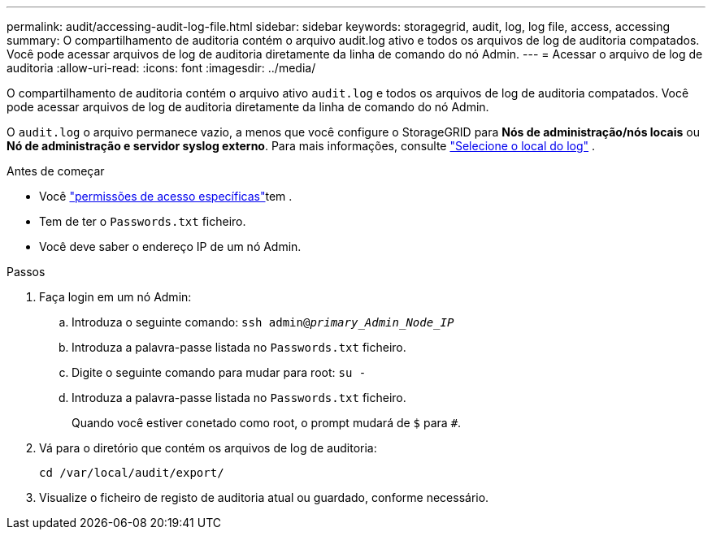 ---
permalink: audit/accessing-audit-log-file.html 
sidebar: sidebar 
keywords: storagegrid, audit, log, log file, access, accessing 
summary: O compartilhamento de auditoria contém o arquivo audit.log ativo e todos os arquivos de log de auditoria compatados. Você pode acessar arquivos de log de auditoria diretamente da linha de comando do nó Admin. 
---
= Acessar o arquivo de log de auditoria
:allow-uri-read: 
:icons: font
:imagesdir: ../media/


[role="lead"]
O compartilhamento de auditoria contém o arquivo ativo `audit.log` e todos os arquivos de log de auditoria compatados. Você pode acessar arquivos de log de auditoria diretamente da linha de comando do nó Admin.

O `audit.log` o arquivo permanece vazio, a menos que você configure o StorageGRID para *Nós de administração/nós locais* ou *Nó de administração e servidor syslog externo*. Para mais informações, consulte link:../monitor/configure-log-management.html#select-log-location["Selecione o local do log"] .

.Antes de começar
* Você link:../admin/admin-group-permissions.html["permissões de acesso específicas"]tem .
* Tem de ter o `Passwords.txt` ficheiro.
* Você deve saber o endereço IP de um nó Admin.


.Passos
. Faça login em um nó Admin:
+
.. Introduza o seguinte comando: `ssh admin@_primary_Admin_Node_IP_`
.. Introduza a palavra-passe listada no `Passwords.txt` ficheiro.
.. Digite o seguinte comando para mudar para root: `su -`
.. Introduza a palavra-passe listada no `Passwords.txt` ficheiro.
+
Quando você estiver conetado como root, o prompt mudará de `$` para `#`.



. Vá para o diretório que contém os arquivos de log de auditoria:
+
`cd  /var/local/audit/export/`

. Visualize o ficheiro de registo de auditoria atual ou guardado, conforme necessário.

